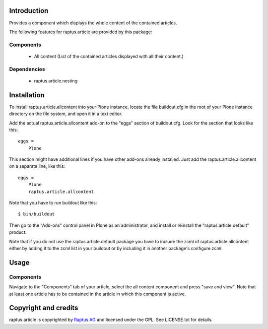 Introduction
============

Provides a component which displays the whole content of the contained articles.

The following features for raptus.article are provided by this package:

Components
----------
    * All content (List of the contained articles displayed with all their content.)

Dependencies
------------
    * raptus.article.nesting

Installation
============

To install raptus.article.allcontent into your Plone instance, locate the file
buildout.cfg in the root of your Plone instance directory on the file system,
and open it in a text editor.

Add the actual raptus.article.allcontent add-on to the "eggs" section of
buildout.cfg. Look for the section that looks like this::

    eggs =
        Plone

This section might have additional lines if you have other add-ons already
installed. Just add the raptus.article.allcontent on a separate line, like this::

    eggs =
        Plone
        raptus.article.allcontent

Note that you have to run buildout like this::

    $ bin/buildout

Then go to the "Add-ons" control panel in Plone as an administrator, and
install or reinstall the "raptus.article.default" product.

Note that if you do not use the raptus.article.default package you have to
include the zcml of raptus.article.allcontent either by adding it
to the zcml list in your buildout or by including it in another package's
configure.zcml.

Usage
=====

Components
----------
Navigate to the "Components" tab of your article, select the all content
component and press "save and view". Note that at least one article has to be contained
in the article in which this component is active.

Copyright and credits
=====================

raptus.article is copyrighted by `Raptus AG <http://raptus.com>`_ and licensed under the GPL. 
See LICENSE.txt for details.
